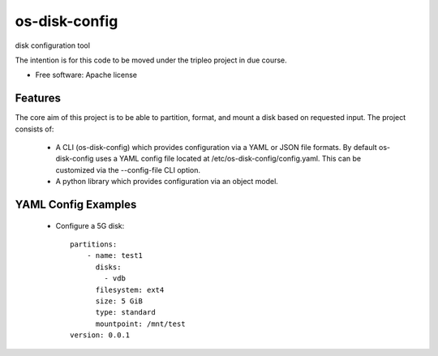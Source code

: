 ===============================
os-disk-config
===============================

disk configuration tool

The intention is for this code to be moved under the tripleo project in due course.

* Free software: Apache license

Features
--------

The core aim of this project is to be able to partition, format, and
mount a disk based on requested input.
The project consists of:

 * A CLI (os-disk-config) which provides configuration via a YAML or JSON
   file formats.  By default os-disk-config uses a YAML config file located
   at /etc/os-disk-config/config.yaml. This can be customized via the
   --config-file CLI option.

 * A python library which provides configuration via an object model.

YAML Config Examples
--------------------
 * Configure a 5G disk::

    partitions:
        - name: test1
          disks:
            - vdb
          filesystem: ext4
          size: 5 GiB
          type: standard
          mountpoint: /mnt/test
    version: 0.0.1
